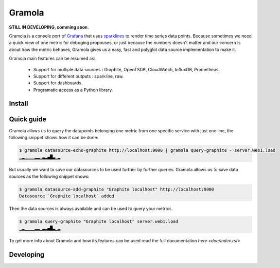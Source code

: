 Gramola
=======

**STILL IN DEVELOPING, comming soon.**

Gramola is a console port of Grafana_ that uses sparklines_ to render time series data points. Because sometimes we need
a quick view of one metric for debuging propouses, or just because the numbers doesn't matter and our concern is about
how the metric behaves, Gramola gives us a easy, fast and polyglot data source implementation to make it.

Gramola main features can be resumed as:

    * Support for multiple data sources : Graphite, OpenTSDB, CloudWatch, InfluxDB, Prometheus.
    * Support for different outputs : sparkline, raw.
    * Support for dashboards.
    * Programatic access as a Python library.

Install
-------

Quick guide
-----------

Gramola allows us to query the datapoints belonging one metric from one specific service with just one line, the following
snippet shows how it can be done:

.. code-block:: bash

    $ gramola datasource-echo-graphite http://localhost:9000 | gramola query-graphite - server.web1.load
    ▁▂▁▁▁▁▂▂▁▃▂▄█▃▁▂

But usually we want to save our datasources to be used further by further queries. Gramola allows us to save data sources as 
the following snippet shows:

.. code-block:: bash

    $ gramola datasource-add-graphite "Graphite localhost" http://localhost:9000
    Datasource `Graphite localhost` added

Then the data sources is always available and can be used to query your metrics.

.. code-block:: bash

    $ gramola query-graphite "Graphite localhost" server.web1.load
    ▁▂▁▁▁▁▂▂▁▃▂▄█▃▁▂

To get more info about Gramola and how its features can be used read the full documentation `here <doc/index.rst>`

Developing
----------

.. _Grafana: http://grafana.org/
.. _sparklines: https://en.wikipedia.org/wiki/Sparkline
